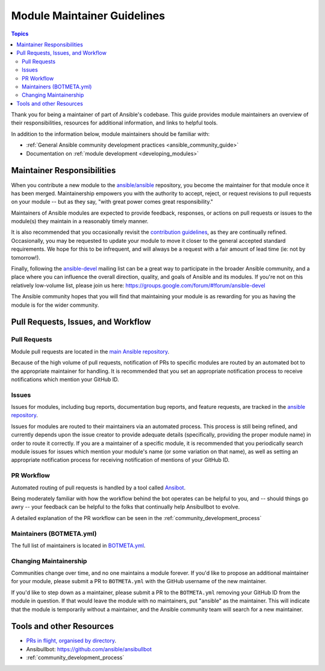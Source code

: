 .. _module_maintainer_guidelines:

****************************
Module Maintainer Guidelines
****************************

.. contents:: Topics

Thank you for being a maintainer of part of Ansible's codebase. This guide provides module maintainers an overview of their responsibilities, resources for additional information, and links to helpful tools.

In addition to the information below, module maintainers should be familiar with:

* :ref:`General Ansible community development practices <ansible_community_guide>`
* Documentation on :ref:`module development <developing_modules>`


Maintainer Responsibilities
===========================

When you contribute a new module to the `ansible/ansible <https://github.com/ansible/ansible>`_ repository, you become the maintainer for that module once it has been merged. Maintainership empowers you with the authority to accept, reject, or request revisions to pull requests on your module -- but as they say, "with great power comes great responsibility."

Maintainers of Ansible modules are expected to provide feedback, responses, or actions on pull requests or issues to the module(s) they maintain in a reasonably timely manner.

It is also recommended that you occasionally revisit the `contribution guidelines <https://github.com/ansible/ansible/blob/devel/CONTRIBUTING.md>`_, as they are continually refined. Occasionally, you may be requested to update your module to move it closer to the general accepted standard requirements. We hope for this to be infrequent, and will always be a request with a fair amount of lead time (ie: not by tomorrow!).

Finally, following the `ansible-devel <https://groups.google.com/forum/#!forum/ansible-devel>`_ mailing list can be a great way to participate in the broader Ansible community, and a place where you can influence the overall direction, quality, and goals of Ansible and its modules. If you're not on this relatively low-volume list, please join us here: https://groups.google.com/forum/#!forum/ansible-devel

The Ansible community hopes that you will find that maintaining your module is as rewarding for you as having the module is for the wider community.

Pull Requests, Issues, and Workflow
===================================

Pull Requests
-------------

Module pull requests are located in the `main Ansible repository <https://github.com/ansible/ansible/pulls>`_.

Because of the high volume of pull requests, notification of PRs to specific modules are routed by an automated bot to the appropriate maintainer for handling. It is recommended that you set an appropriate notification process to receive notifications which mention your GitHub ID.

Issues
------

Issues for modules, including bug reports, documentation bug reports, and feature requests, are tracked in the `ansible repository <https://github.com/ansible/ansible/issues>`_.

Issues for modules are routed to their maintainers via an automated process. This process is still being refined, and currently depends upon the issue creator to provide adequate details (specifically, providing the proper module name) in order to route it correctly. If you are a maintainer of a specific module, it is recommended that you periodically search module issues for issues which mention your module's name (or some variation on that name), as well as setting an appropriate notification process for receiving notification of mentions of your GitHub ID.

PR Workflow
-----------

Automated routing of pull requests is handled by a tool called `Ansibot <https://github.com/ansible/ansibullbot>`_.

Being moderately familiar with how the workflow behind the bot operates can be helpful to you, and -- should things go awry -- your feedback can be helpful to the folks that continually help Ansibullbot to evolve.

A detailed explanation of the PR workflow can be seen in the :ref:`community_development_process`

Maintainers (BOTMETA.yml)
-------------------------

The full list of maintainers is located in `BOTMETA.yml <https://github.com/ansible/ansible/blob/devel/.github/BOTMETA.yml>`_.

Changing Maintainership
-----------------------

Communities change over time, and no one maintains a module forever. If you'd like to propose an additional maintainer for your module, please submit a PR to ``BOTMETA.yml`` with the GitHub username of the new maintainer.

If you'd like to step down as a maintainer, please submit a PR to the ``BOTMETA.yml`` removing your GitHub ID from the module in question. If that would leave the module with no maintainers, put "ansible" as the maintainer.  This will indicate that the module is temporarily without a maintainer, and the Ansible community team will search for a new maintainer.

Tools and other Resources
=========================

* `PRs in flight, organised by directory <https://ansible.sivel.net/pr/byfile.html>`_.
* Ansibullbot: https://github.com/ansible/ansibullbot
* :ref:`community_development_process`
